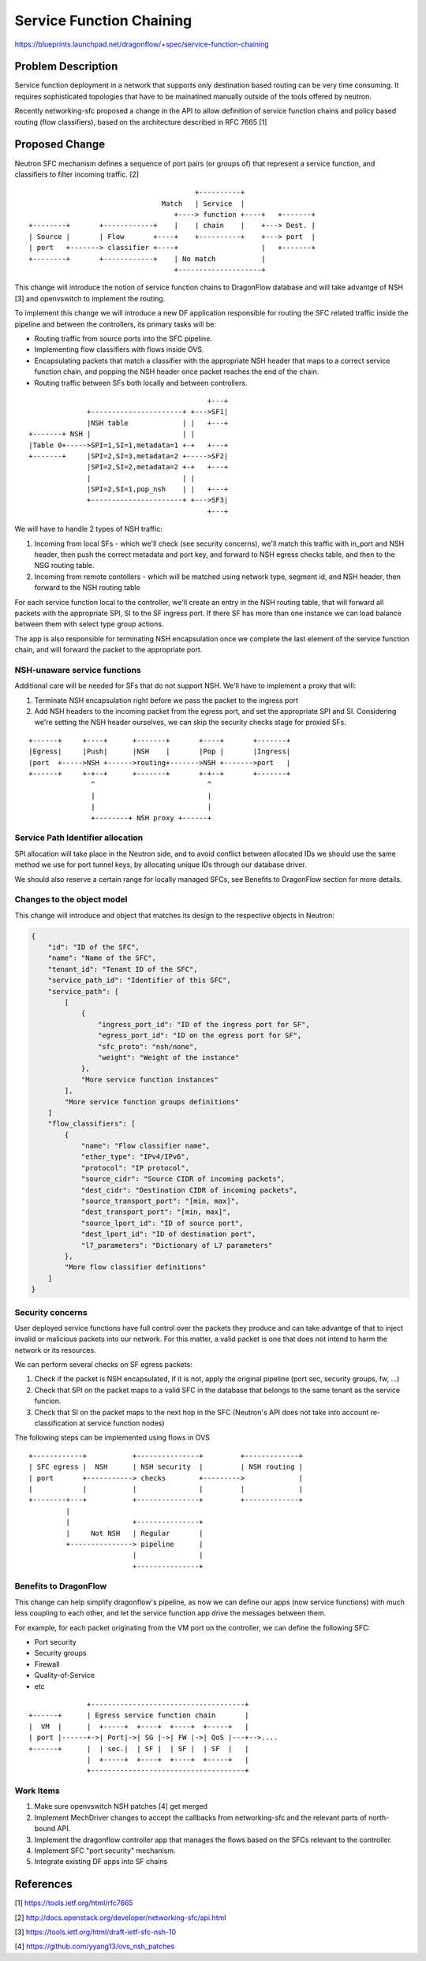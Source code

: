 ..
 This work is licensed under a Creative Commons Attribution 3.0 Unported
 License.

 http://creativecommons.org/licenses/by/3.0/legalcode

==========================================
Service Function Chaining
==========================================

https://blueprints.launchpad.net/dragonflow/+spec/service-function-chaining

Problem Description
===================

Service function deployment in a network that supports only destination based
routing can be very time consuming. It requires sophisticated topologies that
have to be mainatined manually outside of the tools offered by neutron.

Recently networking-sfc proposed a change in the API to allow definition of
service function chains and policy based routing (flow classifiers), based
on the architecture described in RFC 7665 [1]

Proposed Change
===============

Neutron SFC mechanism defines a sequence of port pairs (or groups of) that
represent a service function, and classifiers to filter incoming traffic. [2]

::

                                         +----------+
                                 Match   | Service  |
                                    +----> function +----+   +-------+
 +--------+       +------------+    |    | chain    |    +---> Dest. |
 | Source |       | Flow       +----+    +----------+    +---> port  |
 | port   +-------> classifier +----+                    |   +-------+
 +--------+       +------------+    | No match           |
                                    +--------------------+


This change will introduce the notion of service function chains to DragonFlow
database and will take advantge of NSH [3] and openvswitch to implement the
routing.

To implement this change we will introduce a new DF application responsible
for routing the SFC related traffic inside the pipeline and between the
controllers, its primary tasks will be:

+ Routing traffic from source ports into the SFC pipeline.
+ Implementing flow classifiers with flows inside OVS.
+ Encapsulating packets that match a classifier with the appropriate NSH header
  that maps to a correct service function chain, and popping the NSH header
  once packet reaches the end of the chain.
+ Routing traffic between SFs both locally and between controllers.

::

                                            +---+
               +----------------------+ +--->SF1|
               |NSH table             | |   +---+
 +-------+ NSH |                      | |
 |Table 0+----->SPI=1,SI=1,metadata=1 +-+   +---+
 +-------+     |SPI=2,SI=3,metadata=2 +----->SF2|
               |SPI=2,SI=2,metadata=2 +-+   +---+
               |                      | |
               |SPI=2,SI=1,pop_nsh    | |   +---+
               +----------------------+ +--->SF3|
                                            +---+


We will have to handle 2 types of NSH traffic:

#. Incoming from local SFs - which we'll check (see security concerns), we'll
   match this traffic with in_port and NSH header, then push the correct
   metadata and port key, and forward to NSH egress checks table, and then to 
   the NSG routing table.
#. Incoming from remote contollers -  which will be matched using network type,
   segment id, and NSH header, then forward to the NSH routing table

For each service function local to the controller, we'll create an entry in the
NSH routing table, that will forward all packets with the appropriate SPI, SI
to the SF ingress port. If there SF has more than one instance we can load
balance between them with select type group actions.

The app is also responsible for terminating NSH encapsulation once we complete
the last element of the service function chain, and will forward the packet to
the appropriate port.

NSH-unaware service functions
-----------------------------

Additional care will be needed for SFs that do not support NSH. We'll have to
implement a proxy that will:

#. Terminate NSH encapsulation right before we pass the packet to the ingress
   port
#. Add NSH headers to the incoming packet from the egress port, and set the
   appropriate SPI and SI. Considering we're setting the NSH header ourselves,
   we can skip the security checks stage for proxied SFs.

::

 +------+     +----+      +-------+       +----+       +-------+
 |Egress|     |Push|      |NSH    |       |Pop |       |Ingress|
 |port  +----->NSH +------>routing+------->NSH +------->port   |
 +------+     +-+--+      +-------+       +-+--+       +-------+
                ^                           ^
                |                           |
                |                           |
                +--------+ NSH proxy +------+


Service Path Identifier allocation
----------------------------------

SPI allocation will take place in the Neutron side, and to avoid conflict
between allocated IDs we should use the same method we use for port tunnel
keys, by allocating unique IDs through our database driver.

We should also reserve a certain range for locally managed SFCs, see Benefits
to DragonFlow section for more details.



Changes to the object model
---------------------------

This change will introduce and object that matches its design to the respective
objects in Neutron:

.. code-block:: json

 {
     "id": "ID of the SFC",
     "name": "Name of the SFC",
     "tenant_id": "Tenant ID of the SFC",
     "service_path_id": "Identifier of this SFC",
     "service_path": [
         [
             {
                 "ingress_port_id": "ID of the ingress port for SF",
                 "egress_port_id": "ID on the egress port for SF",
                 "sfc_proto": "nsh/none",
                 "weight": "Weight of the instance"
             },
             "More service function instances"
         ],
         "More service function groups definitions"
     ]
     "flow_classifiers": [
         {
             "name": "Flow classifier name",
             "ether_type": "IPv4/IPv6",
             "protocol": "IP protocol",
             "source_cidr": "Source CIDR of incoming packets",
             "dest_cidr": "Destination CIDR of incoming packets",
             "source_transport_port": "[min, max]",
             "dest_transport_port": "[min, max]",
             "source_lport_id": "ID of source port",
             "dest_lport_id": "ID of destination port",
             "l7_parameters": "Dictionary of L7 parameters"
         },
         "More flow classifier definitions"
     ]
 }

Security concerns
-----------------
User deployed service functions have full control over the packets they produce
and can take advantge of that to inject invalid or malicious packets into our
network. For this matter, a valid packet is one that does not intend to harm
the network or its resources.

We can perform several checks on SF egress packets:

#. Check if the packet is NSH encapsulated, if it is not, apply the original
   pipeline (port sec, security groups, fw, ...)
#. Check that SPI on the packet maps to a valid SFC in the database that
   belongs to the same tenant as the service funcion.
#. Check that SI on the packet maps to the next hop in the SFC (Neutron's API
   does not take into account re-classification at service function nodes)

The following steps can be implemented using flows in OVS

::

 +------------+           +---------------+         +-------------+
 | SFC egress |  NSH      | NSH security  |         | NSH routing |
 | port       +-----------> checks        +--------->             |
 |            |           |               |         |             |
 +--------+---+           +---------------+         +-------------+
          |
          |               +---------------+
          |     Not NSH   | Regular       |
          +---------------> pipeline      |
                          |               |
                          +---------------+

Benefits to DragonFlow
----------------------
This change can help simplify dragonflow's pipeline, as now we can define our
apps (now service functions) with much less coupling to each other, and let the
service function app drive the messages between them.

For example, for each packet originating from the VM port on the controller, we
can define the following SFC:

* Port security
* Security groups
* Firewall
* Quality-of-Service
* etc

::

                +-------------------------------------+
  +------+      | Egress service function chain       |
  |  VM  |      |  +-----+  +----+  +----+  +-----+   |
  | port |------+->| Port|->| SG |->| FW |->| QoS |---+-->....
  +------+      |  | sec.|  | SF |  | SF |  | SF  |   |
                |  +-----+  +----+  +----+  +-----+   |
                +-------------------------------------+

Work Items
----------
#. Make sure openvswitch NSH patches [4] get merged
#. Implement MechDriver changes to accept the callbacks from networking-sfc
   and the relevant parts of north-bound API.
#. Implement the dragonflow controller app that manages the flows based on the
   SFCs relevant to the controller.
#. Implement SFC "port security" mechanism.
#. Integrate existing DF apps into SF chains

References
==========
[1] https://tools.ietf.org/html/rfc7665

[2] http://docs.openstack.org/developer/networking-sfc/api.html

[3] https://tools.ietf.org/html/draft-ietf-sfc-nsh-10

[4] https://github.com/yyang13/ovs_nsh_patches

